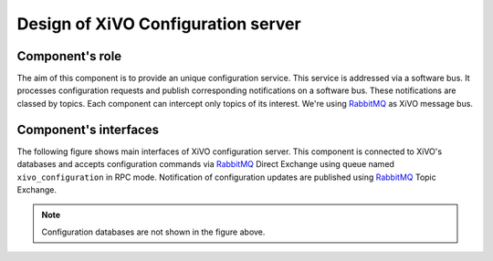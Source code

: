 Design of XiVO Configuration server
###################################

Component's role
****************

The aim of this component is to provide an unique configuration service. This service is addressed via a
software bus. It processes configuration requests and publish corresponding notifications on a software
bus. These notifications are classed by topics. Each component can intercept only topics of its
interest. We're using RabbitMQ_ as XiVO message bus.

.. _RabbitMQ: http://http://www.rabbitmq.com/


Component's interfaces
**********************

The following figure shows main interfaces of XiVO configuration server. This component is connected to
XiVO's databases and accepts configuration commands via RabbitMQ_ Direct Exchange using queue named
``xivo_configuration`` in RPC mode. Notification of configuration updates are published using RabbitMQ_
Topic Exchange.

.. figure:: images/xivo-configuration-server-interfaces.png
   :scale: 75%

.. note:: Configuration databases are not shown in the figure above.


